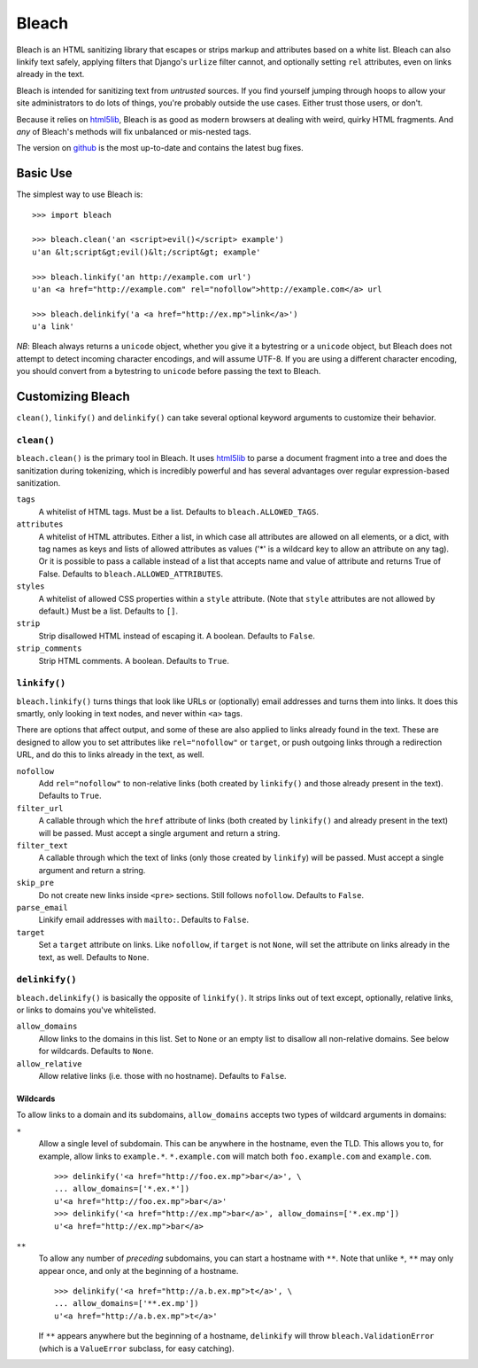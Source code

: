 ======
Bleach
======

Bleach is an HTML sanitizing library that escapes or strips markup and
attributes based on a white list. Bleach can also linkify text safely, applying
filters that Django's ``urlize`` filter cannot, and optionally setting ``rel``
attributes, even on links already in the text.

Bleach is intended for sanitizing text from *untrusted* sources. If you find
yourself jumping through hoops to allow your site administrators to do lots of
things, you're probably outside the use cases. Either trust those users, or
don't.

Because it relies on html5lib_, Bleach is as good as modern browsers at dealing
with weird, quirky HTML fragments. And *any* of Bleach's methods will fix
unbalanced or mis-nested tags.

The version on `github <http://github.com/jsocol/bleach>`_ is the most
up-to-date and contains the latest bug fixes.


Basic Use
=========

The simplest way to use Bleach is::

    >>> import bleach

    >>> bleach.clean('an <script>evil()</script> example')
    u'an &lt;script&gt;evil()&lt;/script&gt; example'

    >>> bleach.linkify('an http://example.com url')
    u'an <a href="http://example.com" rel="nofollow">http://example.com</a> url

    >>> bleach.delinkify('a <a href="http://ex.mp">link</a>')
    u'a link'

*NB*: Bleach always returns a ``unicode`` object, whether you give it a
bytestring or a ``unicode`` object, but Bleach does not attempt to detect
incoming character encodings, and will assume UTF-8. If you are using a
different character encoding, you should convert from a bytestring to
``unicode`` before passing the text to Bleach.


Customizing Bleach
==================

``clean()``, ``linkify()`` and ``delinkify()`` can take several optional
keyword arguments to customize their behavior.


``clean()``
-----------

``bleach.clean()`` is the primary tool in Bleach. It uses html5lib_ to parse a
document fragment into a tree and does the sanitization during tokenizing,
which is incredibly powerful and has several advantages over regular
expression-based sanitization.

``tags``
  A whitelist of HTML tags. Must be a list. Defaults to
  ``bleach.ALLOWED_TAGS``.
``attributes``
  A whitelist of HTML attributes. Either a list, in which case all attributes
  are allowed on all elements, or a dict, with tag names as keys and lists of
  allowed attributes as values ('*' is a wildcard key to allow an attribute on
  any tag). Or it is possible to pass a callable instead of a list that accepts
  name and value of attribute and returns True of False. Defaults to
  ``bleach.ALLOWED_ATTRIBUTES``.
``styles``
  A whitelist of allowed CSS properties within a ``style`` attribute. (Note
  that ``style`` attributes are not allowed by default.) Must be a list.
  Defaults to ``[]``.
``strip``
  Strip disallowed HTML instead of escaping it. A boolean. Defaults to
  ``False``.
``strip_comments``
  Strip HTML comments. A boolean. Defaults to ``True``.


``linkify()``
-------------

``bleach.linkify()`` turns things that look like URLs or (optionally) email
addresses and turns them into links. It does this smartly, only looking in text
nodes, and never within ``<a>`` tags.

There are options that affect output, and some of these are also applied to
links already found in the text. These are designed to allow you to set
attributes like ``rel="nofollow"`` or ``target``, or push outgoing links
through a redirection URL, and do this to links already in the text, as well.

``nofollow``
  Add ``rel="nofollow"`` to non-relative links (both created by ``linkify()``
  and those already present in the text). Defaults to ``True``.
``filter_url``
  A callable through which the ``href`` attribute of links (both created by
  ``linkify()`` and already present in the text) will be passed. Must accept a
  single argument and return a string.
``filter_text``
  A callable through which the text of links (only those created by
  ``linkify``) will be passed. Must accept a single argument and return a
  string.
``skip_pre``
  Do not create new links inside ``<pre>`` sections. Still follows
  ``nofollow``. Defaults to ``False``.
``parse_email``
  Linkify email addresses with ``mailto:``. Defaults to ``False``.
``target``
  Set a ``target`` attribute on links. Like ``nofollow``, if ``target`` is not
  ``None``, will set the attribute on links already in the text, as well.
  Defaults to ``None``.


``delinkify()``
---------------

``bleach.delinkify()`` is basically the opposite of ``linkify()``. It strips
links out of text except, optionally, relative links, or links to domains
you've whitelisted.

``allow_domains``
  Allow links to the domains in this list. Set to ``None`` or an empty list to
  disallow all non-relative domains. See below for wildcards. Defaults to
  ``None``.
``allow_relative``
  Allow relative links (i.e. those with no hostname). Defaults to ``False``.


Wildcards
^^^^^^^^^

To allow links to a domain and its subdomains, ``allow_domains`` accepts two
types of wildcard arguments in domains:

``*``
  Allow a single level of subdomain. This can be anywhere in the hostname, even
  the TLD. This allows you to, for example, allow links to ``example.*``.
  ``*.example.com`` will match both ``foo.example.com`` and ``example.com``.
  ::
    >>> delinkify('<a href="http://foo.ex.mp">bar</a>', \
    ... allow_domains=['*.ex.*'])
    u'<a href="http://foo.ex.mp">bar</a>'
    >>> delinkify('<a href="http://ex.mp">bar</a>', allow_domains=['*.ex.mp'])
    u'<a href="http://ex.mp">bar</a>
``**``
  To allow any number of *preceding* subdomains, you can start a hostname with
  ``**``. Note that unlike ``*``, ``**`` may only appear once, and only at the
  beginning of a hostname.
  ::
    >>> delinkify('<a href="http://a.b.ex.mp">t</a>', \
    ... allow_domains=['**.ex.mp'])
    u'<a href="http://a.b.ex.mp">t</a>'
  If ``**`` appears anywhere but the beginning of a hostname, ``delinkify``
  will throw ``bleach.ValidationError`` (which is a ``ValueError`` subclass,
  for easy catching).

.. _html5lib: http://code.google.com/p/html5lib/
